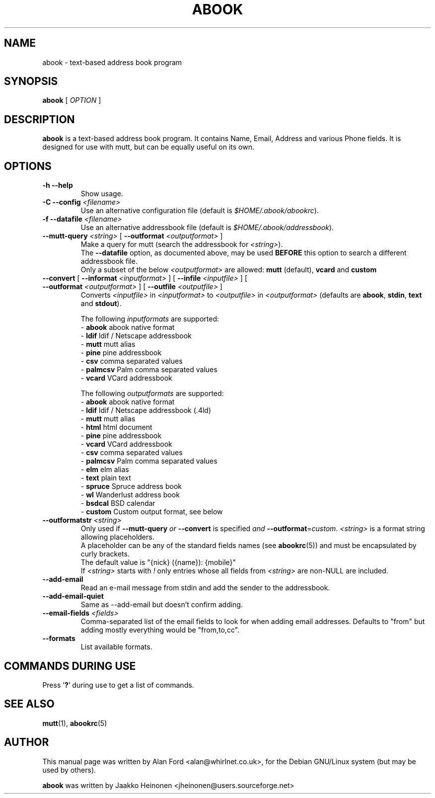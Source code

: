 .TH ABOOK 1 2006-09-06
.nh
.SH NAME
abook \- text\-based address book program
.SH SYNOPSIS
.B abook
[ \fIOPTION\fR ]
.SH DESCRIPTION
.B abook 
is a text-based address book program. It contains Name, Email, Address 
and various Phone fields. It is designed for use with mutt, but can be
equally useful on its own.
.SH OPTIONS
.TP
\fB\-h \-\-help\fP
Show usage.
.TP
\fB\-C \-\-config\fP \fI<filename>\fR
Use an alternative configuration file (default is \fI$HOME/.abook/abookrc\fR).
.TP
\fB\-f \-\-datafile\fP \fI<filename>\fR
Use an alternative addressbook file (default is \fI$HOME/.abook/addressbook\fR).
.TP
\fB\-\-mutt\-query\fP \fI<string>\fR [ \fB\-\-outformat\fP \fI<outputformat>\fR ]
Make a query for mutt (search the addressbook for \fI<string>\fR).
.br
The \fB\-\-datafile\fP option, as documented above, may be used
.BI BEFORE
this option to search a different addressbook file.
.br
Only a subset of the below \fI<outputformat>\fR are allowed: \fBmutt\fP (default), \fBvcard\fP and \fBcustom\fP
.TP
\fB\-\-convert\fP [ \fB\-\-informat\fP \fI<inputformat>\fR ] [ \fB\-\-infile\fP \fI<inputfile>\fR ] [ \fB\-\-outformat\fP \fI<outputformat>\fR ] [ \fB\-\-outfile\fP \fI<outputfile>\fR ]
Converts \fI<inputfile>\fR in \fI<inputformat>\fR to \fI<outputfile>\fR in \fI<outputformat>\fR
(defaults are \fBabook\fP, \fBstdin\fP, \fBtext\fP and \fBstdout\fP).

.br
The following \fIinputformats\fR are supported:
.br
\- \fBabook\fP abook native format
.br
\- \fBldif\fP ldif / Netscape addressbook
.br
\- \fBmutt\fP mutt alias
.br
\- \fBpine\fP pine addressbook
.br
\- \fBcsv\fP comma separated values
.br
\- \fBpalmcsv\fP Palm comma separated values
.br
\- \fBvcard\fP VCard addressbook

.br
The following \fIoutputformats\fR are supported:
.br
\- \fBabook\fP abook native format
.br
\- \fBldif\fP ldif / Netscape addressbook (.4ld)
.br
\- \fBmutt\fP mutt alias
.br
\- \fBhtml\fP html document
.br
\- \fBpine\fP pine addressbook
.br
\- \fBvcard\fP VCard addressbook
.br
\- \fBcsv\fP comma separated values
.br
\- \fBpalmcsv\fP Palm comma separated values
.br
\- \fBelm\fP elm alias
.br
\- \fBtext\fP plain text
.br
\- \fBspruce\fP Spruce address book
.br
\- \fBwl\fP Wanderlust address book
.br
\- \fBbsdcal\fP BSD calendar
.br
\- \fBcustom\fP Custom output format, see below
.TP
\fB\-\-outformatstr\fP \fI<string>\fR
Only used if \fB\-\-mutt\-query\fP \fIor\fR \fB\-\-convert\fP is specified \fIand\fR \fB\-\-outformat\fP=\fIcustom\fR. \fI<string>\fR is a format string allowing placeholders.
.br
A placeholder can be any of the standard fields names (see \fBabookrc\fP(5)) and must be encapsulated by curly brackets.
.br
The default value is "{nick} ({name}): {mobile}"
.br
If \fI<string>\fR starts with \fI!\fR only entries whose all fields from \fI<string>\fR are non\-NULL are included.
.TP
\fB\-\-add\-email\fP
Read an e\-mail message from stdin and add the sender to the addressbook.
.TP
\fB\-\-add\-email\-quiet\fP
Same as \-\-add\-email but doesn't confirm adding.
.TP
\fB\-\-email\-fields\fP \fI<fields>\fR
Comma-separated list of the email fields to look for when adding email
addresses. Defaults to "from" but adding mostly everything would be "from,to,cc".
.TP
\fB\-\-formats\fP
List available formats.

.SH COMMANDS DURING USE
Press '\fB?\fP' during use to get a list of commands.
.SH SEE ALSO
.BR mutt (1),
.BR abookrc (5)
.br
.SH AUTHOR
This manual page was written by Alan Ford <alan@whirlnet.co.uk>,
for the Debian GNU/Linux system (but may be used by others).

.br
.B abook
was written by Jaakko Heinonen <jheinonen@users.sourceforge.net>
